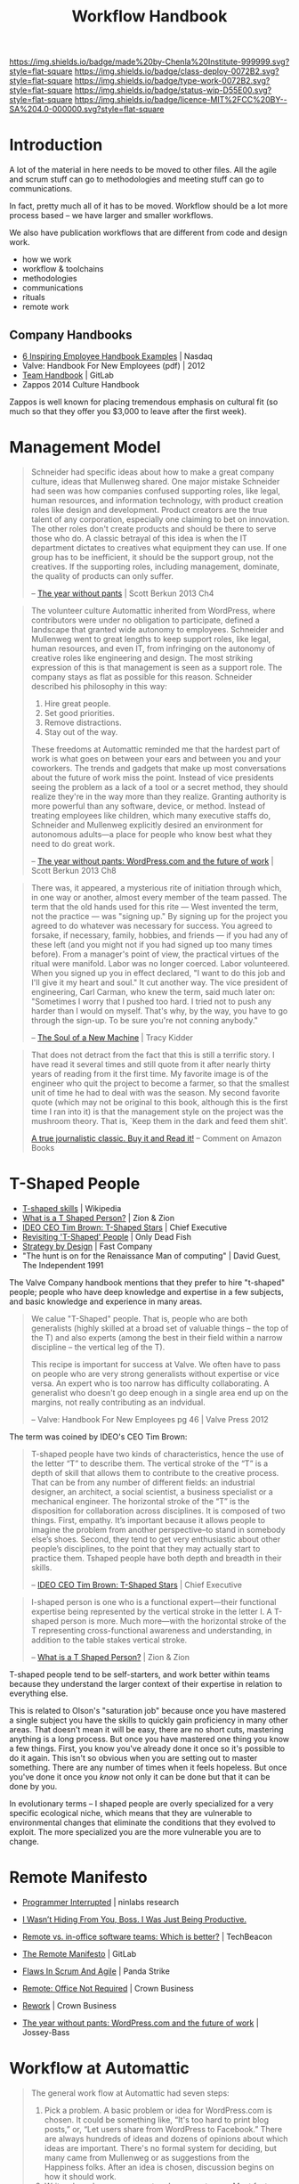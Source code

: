 #   -*- mode: org; fill-column: 60 -*-
#+TITLE: Workflow Handbook
#+STARTUP: showall
#+TOC: headlines 4
#+PROPERTY: filename
  :PROPERTIES:
  :CUSTOM_ID: Chenla_workflow_handbook
  :Name:      /home/deerpig/proj/chenla/docs/hb-workflow.org
  :Created:   2017-02-07T16:53@Prek Leap (11.642600N-104.919210W)
  :ID:        7263a62c-5dde-4fac-acb0-b20ee27b19e4
  :VER:       551488577.493133288
  :GEO:       48P-491193-1287029-15
  :BXID:      chenla:GCW4-5846
  :Class:     deploy
  :Type:      work
  :Status:    wip 
  :Licence:   MIT/CC BY-SA 4.0
  :END:

[[https://img.shields.io/badge/made%20by-Chenla%20Institute-999999.svg?style=flat-square]]
[[https://img.shields.io/badge/class-deploy-0072B2.svg?style=flat-square]]
[[https://img.shields.io/badge/type-work-0072B2.svg?style=flat-square]]
[[https://img.shields.io/badge/status-wip-D55E00.svg?style=flat-square]]
[[https://img.shields.io/badge/licence-MIT%2FCC%20BY--SA%204.0-000000.svg?style=flat-square]]

* Introduction


A lot of the material in here needs to be moved to other
files.  All the agile and scrum stuff can go to
methodologies and meeting stuff can go to communications.

In fact, pretty much all of it has to be moved.  Workflow
should be a lot more process based -- we have larger and
smaller workflows.

We also have publication workflows that are different from
code and design work.

 - how we work
 - workflow & toolchains
 - methodologies
 - communications
 - rituals
 - remote work


** Company Handbooks

 - [[http://www.nasdaq.com/article/6-inspiring-employee-handbook-examples-cm459464][6 Inspiring Employee Handbook Examples]] | Nasdaq
 - Valve: Handbook For New Employees (pdf) | 2012
 - [[https://about.gitlab.com/handbook/][Team Handbook]] | GitLab
 - Zappos 2014 Culture Handbook

Zappos is well known for placing tremendous emphasis on
cultural fit (so much so that they offer you $3,000 to leave
after the first week).


* Management Model

#+begin_quote
Schneider had specific ideas about how to make a great
company culture, ideas that Mullenweg shared. One major
mistake Schneider had seen was how companies confused
supporting roles, like legal, human resources, and
information technology, with product creation roles like
design and development. Product creators are the true talent
of any corporation, especially one claiming to bet on
innovation. The other roles don't create products and should
be there to serve those who do. A classic betrayal of this
idea is when the IT department dictates to creatives what
equipment they can use. If one group has to be inefficient,
it should be the support group, not the creatives. If the
supporting roles, including management, dominate, the
quality of products can only suffer.

-- [[bib:burkun:2013pants][The year without pants]] | Scott Berkun 2013  Ch4
#+end_quote


#+begin_quote
The volunteer culture Automattic inherited from WordPress,
where contributors were under no obligation to participate,
defined a landscape that granted wide autonomy to
employees. Schneider and Mullenweg went to great lengths to
keep support roles, like legal, human resources, and even
IT, from infringing on the autonomy of creative roles like
engineering and design. The most striking expression of this
is that management is seen as a support role. The company
stays as flat as possible for this reason. Schneider
described his philosophy in this way:

  1. Hire great people.
  2. Set good priorities.
  3. Remove distractions.
  4. Stay out of the way.

These freedoms at Automattic reminded me that the hardest
part of work is what goes on between your ears and between
you and your coworkers. The trends and gadgets that make up
most conversations about the future of work miss the
point. Instead of vice presidents seeing the problem as a
lack of a tool or a secret method, they should realize
they're in the way more than they realize. Granting
authority is more powerful than any software, device, or
method. Instead of treating employees like children, which
many executive staffs do, Schneider and Mullenweg explicitly
desired an environment for autonomous adults—a place for
people who know best what they need to do great work.

-- [[bib:burkun:2013pants][The year without pants: WordPress.com and the future of
   work]] | Scott Berkun 2013  Ch8
#+end_quote


#+begin_quote
There was, it appeared, a mysterious rite of initiation
through which, in one way or another, almost every member of
the team passed. The term that the old hands used for this
rite — West invented the term, not the practice — was
"signing up." By signing up for the project you agreed to do
whatever was necessary for success. You agreed to forsake,
if necessary, family, hobbies, and friends — if you had any
of these left (and you might not if you had signed up too
many times before). From a manager's point of view, the
practical virtues of the ritual were manifold. Labor was no
longer coerced. Labor volunteered. When you signed up you in
effect declared, "I want to do this job and I'll give it my
heart and soul." It cut another way. The vice president of
engineering, Carl Carman, who knew the term, said much later
on: "Sometimes I worry that I pushed too hard. I tried not
to push any harder than I would on myself. That's why, by
the way, you have to go through the sign-up. To be sure
you're not conning anybody."

-- [[bib:kidder:2011soul][The Soul of a New Machine]] | Tracy Kidder
#+end_quote

#+begin_quote
That does not detract from the fact that this is still a
terrific story. I have read it several times and still quote
from it after nearly thirty years of reading from it the
first time. My favorite image is of the engineer who quit
the project to become a farmer, so that the smallest unit of
time he had to deal with was the season. My second favorite
quote (which may not be original to this book, although this
is the first time I ran into it) is that the management
style on the project was the mushroom theory. That is, `Keep
them in the dark and feed them shit'.

[[https://www.amazon.com/gp/customer-reviews/R1BO4KHY622PQP/ref=cm_cr_dp_d_rvw_ttl?ie=UTF8&ASIN=0316491977][A true journalistic classic. Buy it and Read it!]]
-- Comment on Amazon Books 
#+end_quote


* T-Shaped People

   - [[https://en.wikipedia.org/wiki/T-shaped_skills][T-shaped skills]] | Wikipedia
   - [[https://www.zionandzion.com/what-is-a-t-shaped-person/][What is a T Shaped Person?]] | Zion & Zion
   - [[https://web.archive.org/web/20110329003842/http://www.chiefexecutive.net/ME2/dirmod.asp?sid=&nm=&type=Publishing&mod=Publications::Article&mid=8F3A7027421841978F18BE895F87F791&tier=4&id=F42A23CB49174C5E9426C43CB0A0BC46][IDEO CEO Tim Brown: T-Shaped Stars]] | Chief Executive 
   - [[http://neilperkin.typepad.com/only_dead_fish/2011/10/revisiting-t-shaped-people.html][Revisiting 'T-Shaped' People]] | Only Dead Fish
   - [[https://www.fastcompany.com/52795/strategy-design][Strategy by Design]] | Fast Company
   - "The hunt is on for the Renaissance Man of computing" |
     David Guest, The Independent 1991



#+ATTR_ORG: :width 400px
[[./img/t-shaped-people.png]]

The Valve Company handbook mentions that they prefer to hire
"t-shaped" people; people who have deep knowledge and
expertise in a few subjects, and basic knowledge and
experience in many areas.

#+begin_quote
We calue "T-Shaped" people.  That is, people who are both
generalists (highly skilled at a broad set of valuable
things -- the top of the T) and also experts (among the best
in their field within a narrow discipline -- the vertical
leg of the T).

This recipe is important for success at Valve.  We often
have to pass on people who are very strong generalists
without expertise or vice versa.  An expert who is too
narrow has difficulty collaborating.  A generalist who
doesn't go deep enough in a single area end up on the
margins, not really contributing as an indvidual.

-- Valve: Handbook For New Employees pg 46 | Valve Press 2012
#+end_quote



The term was coined by IDEO's CEO Tim Brown:

#+begin_quote
T-shaped people have two kinds of characteristics, hence the
use of the letter “T” to describe them. The vertical stroke
of the “T” is a depth of skill that allows them to
contribute to the creative process. That can be from any
number of different fields: an industrial designer, an
architect, a social scientist, a business specialist or a
mechanical engineer. The horizontal stroke of the “T” is the
disposition for collaboration across disciplines. It is
composed of two things. First, empathy. It’s important
because it allows people to imagine the problem from another
perspective--to stand in somebody else’s shoes. Second, they
tend to get very enthusiastic about other people’s
disciplines, to the point that they may actually start to
practice them. Tshaped people have both depth and breadth in
their skills.

-- [[https://web.archive.org/web/20110329003842/http://www.chiefexecutive.net/ME2/dirmod.asp?sid=&nm=&type=Publishing&mod=Publications::Article&mid=8F3A7027421841978F18BE895F87F791&tier=4&id=F42A23CB49174C5E9426C43CB0A0BC46][IDEO CEO Tim Brown: T-Shaped Stars]] | Chief Executive 
#+end_quote



#+begin_quote
I-shaped person is one who is a functional expert—their
functional expertise being represented by the vertical
stroke in the letter I. A T-shaped person is more. Much
more—with the horizontal stroke of the T representing
cross-functional awareness and understanding, in addition to
the table stakes vertical stroke.

-- [[https://www.zionandzion.com/what-is-a-t-shaped-person/][What is a T Shaped Person?]] | Zion & Zion
#+end_quote

T-shaped people tend to be self-starters, and work better
within teams because they understand the larger context of
their expertise in relation to everything else.

This is related to Olson's "saturation job" because once you
have mastered a single subject you have the skills to
quickly gain proficiency in many other areas.  That doesn't
mean it will be easy, there are no short cuts, mastering
anything is a long process.  But once you have mastered one
thing you know a few things.  First, you know you've already
done it once so it's possible to do it again.  This isn't so
obvious when you are setting out to master something.  There
are any number of times when it feels hopeless.  But once
you've done it once you /know/ not only it can  be done but
that it can be done by you.

In evolutionary terms -- I shaped people are overly
specialized for a very specific ecological niche, which
means that they are vulnerable to environmental changes that
eliminate the conditions that they evolved to exploit.  The
more specialized you are the more vulnerable you are to change.


* Remote Manifesto

 - [[http://blog.ninlabs.com/2013/01/programmer-interrupted/][Programmer Interrupted]] | ninlabs research
 - [[https://hbr.org/2013/11/i-wasnt-hiding-from-you-boss-i-was-just-being-productive][I Wasn’t Hiding From You, Boss. I Was Just Being Productive.]]
 - [[https://techbeacon.com/remote-vs-office-software-teams-which-better][Remote vs. in-office software teams: Which is better?]] | TechBeacon

 - [[https://about.gitlab.com/2015/04/08/the-remote-manifesto/][The Remote Manifesto]] | GitLab
 - [[https://www.pandastrike.com/posts/20150304-agile][Flaws In Scrum And Agile]] | Panda Strike
 - [[bib:fried:2013remote][Remote: Office Not Required]] | Crown Business
 - [[bib:fried:2010rework][Rework]] | Crown Business
 - [[bib:burkun:2013pants][The year without pants: WordPress.com and the future of work]] | Jossey-Bass


* Workflow at Automattic

#+begin_quote
The general work flow at Automattic had seven steps:

  1. Pick a problem. A basic problem or idea for
     WordPress.com is chosen. It could be something like,
     “It's too hard to print blog posts,” or, “Let users
     share from WordPress to Facebook.” There are always
     hundreds of ideas and dozens of opinions about which
     ideas are important. There's no formal system for
     deciding, but many came from Mullenweg or as
     suggestions from the Happiness folks. After an idea is
     chosen, discussion begins on how it should work.
  2. Write a launch announcement and a support page. Most
     features are announced to the world after they go live
     on WordPress.com. But long before launch, a draft
     launch announcement is written. This sounds
     strange. How can you write an announcement for
     something that doesn't exist? The point is that if you
     can't imagine a compellingly simple explanation for
     customers, then you don't really understand why the
     feature is worth building. Writing the announcement
     first is a forcing function. You're forced to question
     if your idea is more exciting for you as the maker than
     it will be for your customer. If it is, rethink the
     idea or pick a different one.
  3. Consider what data will tell you it works. Since it's a
     live service, learn from what users are doing. The plan
     for a new feature must consider how its positive or
     negative impact on customers can be measured. For
     example, if the goal is to improve the number of
     comments bloggers get from readers, we'd track how many
     comments visitors write each day before and after the
     change.
  4. Get to work. Designers design. Programmers
     program. Periodically someone checks the launch
     announcement to remind everyone of the goal. As more is
     learned about what's possible, the announcement becomes
     more precise. Sometimes the feature pivots into
     something different and better.
  5. Launch. When the goal of the work has been met, the
     feature launches. It's often smaller in scope than the
     initial idea, but that's seen as a good thing. The code
     goes live, and there is much rejoicing.
  6. Learn. Data is captured instantly and discussed, often
     hourly, by the folks who did the work. Bugs are found
     and fixed. For larger features, several rounds of
     revisions are made to the design.
  7. Repeat.

-- The Year Without Pants | Chap 6.
#+end_quote


* Workflow at Basecamp

 - [[https://github.com/basecamp/handbook/blob/master/README.md#basecamp-employee-handbook][basecamp/handbook]] | GitHub

Basecamp breaks work into /cycles/, and /heartbeats/:

#+begin_quote
We work in 6-week cycles at Basecamp. This fixed cadence
serves to give us an internal sense of urgency, work as a
scope hammer to keep projects from ballooning, and provide a
regular interval to decide what we’re working on.

The idea is not that everything we ever decide to work on
has to take six weeks or can be completed in that time. But
rather that we think about how we can break big projects
into smaller ones that can be done in that amount of time,
and that we bundle smaller things into presentable scope of
work that can be discussed.

On the product side, we’ve even formalized this further with
the notion of Big Batch and Small Batch work. In Big Batch,
we work on a single feature that’s likely to take the entire
six weeks. In this mode, the six week limit works as a
budget. If what we currently have in mind doesn’t fit within
that, the first approach should be to judo the problem and
scope hammer the domain. Most things we work on can fit
within six weeks.

In Small Batch, we work on stuff that won’t take longer than
2 weeks at the maximum. So we can get more like 3-5 smaller
things done in a single cycle.

-- How We Work | Basecamp
#+end_quote

** Heartbeats

#+begin_quote
It’s hard to keep up on what everyone is doing and what it
means, if you just watch the stream of latest activity
scrolling along in Basecamp. (It’s also a waste of time and
source of stress to even try.) Instead, we have three chief
mechanisms for keeping everyone in the loop about the work
that’s going on.

First, there’s the daily question of What did you work on
today?, which supplies the nitty gritty details, but as a
personal narrative. They’re a great conversation starter if
you see someone working on something you either care about
or want to learn more about. Please do use them as such!

Second, there’s the weekly question of What will you be
working on this week? which answers the nitty gritty at a
slightly higher level. Well, at least the intentions of
that!

Third, and finally, there is the team updates. They usually
happen half-way through a cycle, at the end of a cycle, or
when something new is launched. This is where the big
presentation of work is done, and the main way for you to
keep in the loop with what the company is focused on at a
high, digestible level.

-- How We Work | Basecamp
#+end_quote

** Asynchronously

As most remote work companies they favor /asynchronous/
communications.

#+begin_quote
It’s far better for everyone’s concentration and sanity if
you collaborate as though most things will get an answer
eventually, but not necessarily right this second. Your
first choice of action should be to post a message, a todo,
or a document about what you need to explain or need to
know. Then others can read it on their schedule, when the
natural lulls of the day allow it, rather than being
interrupted right in their peak flow time.

Don’t take that as gospel, though. Some times you really DO
need to tightly collaborate with someone for an extended
period of time, and that’s fine. We have pings, hangouts,
screensharing, or even in-person collaboration for when
nothing else will do. (But most of the time something else
will).

All that being said, you should still ensure that there is
ample overlap with the people you work with most of the
time. While most roadblocks can just as well be cleared in
15-30-60 minutes, they become real annoying if it’s a
one-day turn-around every time.

-- How We Work | Basecamp
#+end_quote

** Pitches


#+begin_quote
Whether you work on the product development or not, your
voice and observations can help determine what we should be
working on. The way to exert this influence is through
pitches.

Write-up your idea of a new feature, a change to a feature,
or any other product development you think we should be
considering as a fully considered post (the more specific,
the better). This gives the whole company a chance to
consider and respond to the idea, and then we'll have the
idea encapsulated in a post, available for reference at any
time.

-- How We Work | Basecamp
#+end_quote


** Organization

The company tries to minimize the need for everything to go
through departents -- because work get's bogged down in
/organizational bottlenecks/.

So, when possible work is broken into self-sufficient,
independent teams. It's not mentioned what the average size
of teams are, or how they are structured.



* Conformity Bias

  - [[https://en.wikipedia.org/wiki/Conformity][Conformity]] | Wikipedia
  - [[http://humancond.org/analysis/bias/conformity][Conformity Bias]]   | The Human Condition

Mary Poppendieck warns that conformity bias works against
some of the best ideas in a team (group) from emerging at
all.

There are any number of factors that determine if people
speak up in a group environment or keep their mouths shut.
Factors include:

  - age
  - social status
  - experience
  - language skills
  - gender
  - culture

Many cultures socialise their societies to always conform,
go with the flow and keep your opinions to yourself.

#+begin_quote
Stop Voting

  1. Explore multiple ideas, including outliers
  2. Pursue a variety of ideas with champions and volunteers
  3. Gradually narrow the ideas to those that will work
  4. Maintain multiple options as long as possible

-- Mary Poppendieck | The Future of Software Engineering (presentation)
#+end_quote

So it is important to create environments where all members
of a team can contribute ideas without feeling that they are
being watched or judged by what they say or not say.

Automattic's project blogs where everyone simply adds on
comments to an existing topic helps all team members
contribute.

Team leaders need to solicite ideas before and after
meetings and provide asynchronous channels for people to
propose ideas.  This is not to say that all ideas are equal
-- far from it.  But it's often hardest to get the ball
rolling and propose something new in the first place.

So long as everyone in the team shows respect for each
other's ideas and are not immediately dismissive or derisive
then everyone benifits.  Even if something is a patently
stupid idea, there are any number of reasons that it was
proposed -- perhaps the person wasn't aware of information
that was considered to be common knowledge by the rest of
the group -- if so, then it should be treated as an
opportunity to teach and learn and improve the person's
knowledge and ensure that the group improves as a whole.

That's that you should never start a sentence with "I can't
believe you never..."  Because at some point in the past you
"never" also, and everyone learns different things at
different points in their lives in different contexts.



* Iterative vs Incremental

#+begin_quote
An iterative process is one that makes progress through successive
refinement. A development team takes a first cut at a system, knowing
it is incomplete or weak in some (perhaps many) areas. They then
iteratively refine those areas until the product is satisfactory. With
each iteration the software is improved through the addition of
greater detail.

An incremental process is one in which software is built and delivered
in pieces. Each piece, or increment, represents a complete subset of
functionality. The increment may be either small or large, perhaps
ranging from just a system’s login screen on the small end to a highly
flexible set of data management screens. Each increment is fully coded
and tested, and the common expectation is that the work of an
iteration will not need to be revisited.

-- Mike Cohn, /User Stories Applied: For Agile Software Development/
   Pearson Education, 2004.
#+end_quote


* Teams

Teams are made up of 2-8 people, with the average being closer to
4-6.  In a Scopic organization, a Team is called a =shop= and is a
formal designation of a holon with an identity of it's own.  For this
reason =shops= must be registered (self-registered) that will
establish a unique identity, a bramble, and ruleset that will be used
to manage it.  Teams are persistent, they can be created, but once
created they are part of the blockchain -- so they can be disbanded,
suspended, disolved, fractured, absorbed, merged or even abandoned,
but they can not be unmade.

Shops can be legal entities in their own right, shops can own
property, generate revenue, disperse funds, hire services, purchase
goods.  Shops, and the holons that own the shop are also accountable, 
legally, ethically and morally.

** Shop Sizes

There are limits on shop sizes -- they must conform to the =human
scale group pattern=

** 

For larger issues or issues that contain many different moving parts,
you'll be likely working in a team. This team will typically consist
of a =backend developer=, a =frontend developer=, a =UX designer= and a
=product manager=.

   - Teams have a shared responsibility to ship the issue in the
     planned release.
      - If the team suspects that they might not be
        able to ship something in time, the team should escalate /
        inform others as soon as possible. A good start is informing
        your lead.
      - It's generally preferable to ship a smaller
        iteration of an issue, than ship something a release later.
    - Consider starting a Slack channel for a new team, but remember
      to write all relevant information in the related issue(s). You
      don't want to have to read up on two threads, rather than only
      one, and Slack channels are not open to the greater GitLab
      community.





* Communication

** Chat (slack, irc etc)

In many respects, this article should be considered /the last word/ on
the subject -- it is so well thought out and written that it should be
required reading by all team members.

https://m.signalvnoise.com/is-group-chat-making-you-sweat-744659addf7d#.toilxdaah

* Working & Prioritizing
* Overflow

Tasks that aren't completed in a sprint and /overflow/ into the next
sprint.


* Keywords/Tags/Labels

In orgmode they are called tags, in the roundup tracker they are call
keywords, in GitLab they are called labels (though we don't use
GitLab), on Twitter they're called hashtags, but they all amount to
the same thing.

Tags (hey, I'm an emacs guy) are useful in many different contexts,
but they become a lot more useful when used consistently.  GitLab
breaks down tags into three groups; team, subject, and type.

Tags *MUST* be unique strings that are formally /defined/ in the
Chenla =topicspace=.
-- so that eventually, they will become machine understandable and can
be linked to their definition.

** Format

Tags *MUST* adhere to the =gracefully degrade= pattern and work both
in monochrome plain text displays as well as in graphical color
displays.


  | @place  | .team/org/proj | #subject/type |
  |---------+----------------+---------------|
  | @pnca   | .backend       | #A            |
  | @office | .frontend      | #bug          |
  | @home   | .infra         | #feature      |
  | @hk     | .kinto         | #backlog      |
  | @bulma  | .google        | #NEXT         |
  | @hard   | .moe           | #WORK         |

** Colors

Colors *SHOULD* always be used to convey semantic,
contextual meaning. Bootstrap uses the following:

#+ATTR_ORG: :width 300px
[[./img/bootstrap-colors.png]]

#+begin_src html
<span class="label">Default</span>
<span class="label label-success">Success</span>
<span class="label label-warning">Warning</span>
<span class="label label-important">Important</span>
<span class="label label-info">Info</span>
<span class="label label-default">Default</span>
#+end_src

** Color Pallete

Colors *SHOULD* use the following color-blind friendly color
pallete for all gui widgets.

#+begin_src css
# The palette with grey:

"#999999" "#E69F00" "#56B4E9" "#009E73" 
"#F0E442" "#0072B2" "#D55E00" "#CC79A7"

# The palette with black:

"#000000" "#E69F00" "#56B4E9" "#009E73" 
"#F0E442" "#0072B2" "#D55E00" "#CC79A7"
#+end_src



** Place

Places can be either a physical location, an organization or a machine
name.

*** Place name

*** Machine name
  
** Team, Organizations, Projects
  
*** Teams

Should use 

#+begin_src css
/* Teams ---------------------------------*/
.tag span.Backend,
.tag span.Frontend,
.tag span.UI,
.tag span.Infra { background: #5CB85C; }
#+end_src


 | *Backend*  | Backend Team        | [[https://img.shields.io/badge/team-backend-0072B2.svg?style=flat-square]]  |
 | *Frontend* | Frontend Team       | [[https://img.shields.io/badge/team-frontend-0072B2.svg?style=flat-square]] |
 | *Infra*    | Infrastructure Team | [[https://img.shields.io/badge/team-infra-0072B2.svg?style=flat-square]]    |
 | *UI*       | User Interface Team | [[https://img.shields.io/badge/team-ui-0072B2.svg?style=flat-square]]       |
 
** Subject, Type, Priority

*** Workflow: Kanban & TODO

Workflow is used on the Kanban Board and in TODO items

| *PLAN* | backlog                         |
| *NEXT* | what will be worked on next     |
| *WORK* | work in progress                |
| *DONE* | completed work or closed issues |

*** Issue Types
 | *bug*      | [[https://img.shields.io/badge/issue-bug-CC79A7.svg?style=flat-square]] |
 | *feature*  | [[https://img.shields.io/badge/issue-feature-D55E00.svg?style=flat-square]] |
 | *request*  | [[https://img.shields.io/badge/issue-request-56B4E9.svg?style=flat-square]] |
 | *wish*     | [[https://img.shields.io/badge/issue-wish-D55E00.svg?style=flat-square]] |
 | *moonshot* | [[https://img.shields.io/badge/issue-moonshot-999999.svg?style=flat-square]] |

*** Priority 

Items that are marked with a priority are to be completed before other
items.  For this reason they are to be used sparingly -- but when they
are used they need to be taken seriously.  Priorities should be
discussed before being assigned.

 - *#A* : Critical. Must be given priority over any other issue except
   other #A level priority issues.  
 - *#B* : Must. Must be finished within the current sprint, milestone or
   release.
 - *#C* : Should. Takes priority over other non critical features, tasks
   or goals.


* Tags

 - https://shields.io/


** Misc

Used mostly for repo README files

| [[https://img.shields.io/badge/made%20by-Chenla%20Institute-999999.svg?style=flat-square]]    | Made-By Chenla |
| [[https://img.shields.io/badge/licence-MIT%2FCC%20BY--SA%204.0-000000.svg?style=flat-square]] | Licence        |


** Entity Classes
| [[https://img.shields.io/badge/class-primer-56B4E9.svg?style=flat-square]]        | Descriptive, prescripive, theory, history, background |
| [[https://img.shields.io/badge/class-deploy-0072B2.svg?style=flat-square]]        | Things that in principle can be built and deployed    |
| [[https://img.shields.io/badge/class-project-D55E00.svg?style=flat-square]]       | Projects build and deploy things                      |
| [[https://img.shields.io/badge/class-specification-CC79A7.svg?style=flat-square]] | Technical specifications & standards                  |

** Entity Types

| [[https://img.shields.io/badge/type-tl;dr-0072B2.svg?style=flat-square]]         | tl;dr         |
| [[https://img.shields.io/badge/type-pattern-0072B2.svg?style=flat-square]]       | pattern       |
| [[https://img.shields.io/badge/type-place-0072B2.svg?style=flat-square]]         | place         |
| [[https://img.shields.io/badge/type-event-0072B2.svg?style=flat-square]]         | event         |
| [[https://img.shields.io/badge/type-person-0072B2.svg?style=flat-square]]        | person        |
| [[https://img.shields.io/badge/type-concept-0072B2.svg?style=flat-square]]       | concept       |
| [[https://img.shields.io/badge/type-material-0072B2.svg?style=flat-square]]      | material      |
| [[https://img.shields.io/badge/type-blob-0072B2.svg?style=flat-square]]          | blob          |
| [[https://img.shields.io/badge/type-TOC-0072B2.svg?style=flat-square]]           | TOC           |
| [[https://img.shields.io/badge/type-readme-0072B2.svg?style=flat-square]]        | README        |
| [[https://img.shields.io/badge/type-work-0072B2.svg?style=flat-square]]          | Work          |
| [[https://img.shields.io/badge/type-expression-0072B2.svg?style=flat-square]]    | Expression    |
| [[https://img.shields.io/badge/type-manifestation-0072B2.svg?style=flat-square]] | Manifestation |
| [[https://img.shields.io/badge/type-instance-0072B2.svg?style=flat-square]]      | Instance      |

** Status

| [[https://img.shields.io/badge/status-stub-CC79A7.svg?style=flat-square]]    | Stub; placeholder                 |
| [[https://img.shields.io/badge/status-wip-D55E00.svg?style=flat-square]]     | Work-in-Progress                  |
| [[https://img.shields.io/badge/status-draft-E69F00.svg?style=flat-square]]   | Draft                             |
| [[https://img.shields.io/badge/status-rfc-009E73.svg?style=flat-square]]     | Request for Feedback and Comments |
| [[https://img.shields.io/badge/status-release-0072B2.svg?style=flat-square]] | Published/Released                |

** Git Tags

Badges for git Tags are used when the status has reached the
/draft/.  Stubs and WIP are to nebulous for revision
numbers to be of any use. But a draft is approaching some
kind of final form that people may reference and link to, so
it makes sense to version everything thereafter.

- [[https://img.shields.io/badge/tag-v1.0.1-0072B2.svg?style=flat-square]]



* Chenla Mailing Lists

Will dig these up -- clean out the spam and get things restarted
again.

* Chenla IRC & MatterMost

** IRC

Our irc server is http://irc.chenla.org

  - #chenla :: general discussion

** Mattermost

Our mattermost server will be at http://mm.chenla.org

** Informative References

 - http://wwww.irchelp.org/irchelp/irctutorial.html

* Chenla Pastebin

Will install [[http://sayakb.github.io/sticky-notes/pages/home/][Sticky Notes]] and the server will be: http://paste.chenla.org

* Remote Kanban Board

I am a big believer in the power of physical kanban boards -- I've
tried a number of electronic ones and they just don't have the emotive
power of a punch of colored pieces of paper taped to a board!

However, we are a distributed project -- so an idea I have at the
moment is to set up a webcam with a motion sensor of the kanban board
at the office at prekleap once an hour and keep a feed of the camera 
onm a web page.

We can then create a simple way of notifiying whoever is the person
(KanBan Keeper?) to move things around as needed.

The idea is that during scrum meetings, everyone should have a feed of
the board running next to their irc client so that we can make
collective updates during meetings.

It might turn out to be a dumb idea -- but I'd like to give it a try.

* Diagram definitions                                              :noexport:
** Global GraphViz styles

#+BEGIN_SRC dot :noweb-ref dot-style :exports none
  node[style="filled",fontname="Dejavu Sans",fontcolor="black",fontsize=14];
  edge[fontname="Dejavu Sans",fontsize=9];
#+END_SRC
* Releases

** Continuous Delivery and Deployment

 - [[https://en.wikipedia.org/wiki/Continuous_delivery][Continuous delivery]] - Wikipedia
 - [[https://en.wikipedia.org/wiki/Poka-yoke][Poka-yoke]] | Wikipedia


#+begin_quote
Continuous deployment means that every change is
automatically deployed to production. Continuous delivery
means that the team ensures every change can be deployed to
production but may choose not to do it, usually due to
business reasons. In order to do continuous deployment one
must be doing continuous delivery.

-- [[https://en.wikipedia.org/wiki/Continuous_delivery][Continuous delivery]] - Wikipedia
#+end_quote

** Release Canarys

 - [[https://cloudplatform.googleblog.com/2017/03/how-release-canaries-can-save-your-bacon-CRE-life-lessons.html][How release canaries can save your bacon]] | Google Cloud Platform Blog
 - [[https://news.ycombinator.com/item?id=14027638][How release canaries can save your bacon]] | Hacker News

When you have continous releases, when you make a release,
use it as a way of testing for bugs and if /anything/ crops
up then immediately rollback the release and then test.

Release database changes between release canarys.
